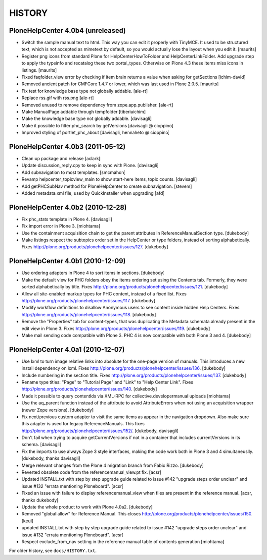 HISTORY
=======

PloneHelpCenter 4.0b4 (unreleased)
----------------------------------

- Switch the sample manual text to html.  This way you can edit it
  properly with TinyMCE.  It used to be structured text, which is
  not accepted as mimetext by default, so you would actually lose
  the layout when you edit it.
  [maurits]

- Register png icons from standard Plone for HelpCenterHowToFolder
  and HelpCenterLinkFolder.  Add upgrade step to apply the
  typeinfo and recatalog these two portal_types.  Otherwise on
  Plone 4.3 these items miss icons in listings.
  [maurits]

- Fixed faqfolder_view error by checking if item brain returns a value 
  when asking for getSections
  [ichim-david]

- Removed ancient patch for CMFCore 1.4.7 or lower, which was last
  used in Plone 2.0.5.
  [maurits]

- Fix test for knowledge base type not globally addable.
  [ale-rt]

- Replace rss.gif with rss.png
  [ale-rt]

- Removed unused to remove dependency from zope.app.publisher.
  [ale-rt]

- Make ManualPage addable through tempfolder
  [tiberiuichim]

- Make the knowledge base type not globally addable.
  [davisagli]

- Make it possible to filter phc_search by getVersions
  [davisagli @ cioppino]

- Improved styling of portlet_phc_about
  [davisagli, hennaheto @ cioppino]


PloneHelpCenter 4.0b3 (2011-05-12)
----------------------------------

- Clean up package and release
  [aclark]

- Update discussion_reply.cpy to keep in sync with Plone.
  [davisagli]

- Add subnavigation to most templates.
  [smcmahon]

- Revamp helpcenter_topicview_main to show start-here items,
  topic counts.
  [davisagli]

- Add getPHCSubNav method for PloneHelpCenter to create subnavigation.
  [stevem]

- Added metadata.xml file, used by QuickInstaller when upgrading
  [afd]


PloneHelpCenter 4.0b2 (2010-12-28)
----------------------------------

- Fix phc_stats template in Plone 4.
  [davisagli]

- Fix import error in Plone 3.
  [miohtama]

- Use the containment acquisition chain to get the parent
  attributes in ReferenceManualSection type.
  [dukebody]

- Make listings respect the subtopics order set in the HelpCenter
  or type folders, instead of sorting alphabetically.
  Fixes http://plone.org/products/plonehelpcenter/issues/127.
  [dukebody]


PloneHelpCenter 4.0b1 (2010-12-09)
----------------------------------

- Use ordering adapters in Plone 4 to sort items in sections.
  [dukebody]

- Make the default view for PHC folders obey the items ordering
  set using the Contents tab. Formerly, they were sorted
  alphabetically by title.
  Fixes http://plone.org/products/plonehelpcenter/issues/121.
  [dukebody]

- Allow all site-enabled markup types for PHC content, instead of
  a fixed list.
  Fixes http://plone.org/products/plonehelpcenter/issues/117.
  [dukebody]

- Modify workflow definitions to disallow Anonymous users to see
  content inside hidden Help Centers.
  Fixes http://plone.org/products/plonehelpcenter/issues/118.
  [dukebody]

- Remove the "Properties" tab for content-types, that was
  duplicating the Metadata schemata already present in the edit
  view in Plone 3.
  Fixes http://plone.org/products/plonehelpcenter/issues/119.
  [dukebody]

- Make mail sending code compatible with Plone 3. PHC 4 is now
  compatible with both Plone 3 and 4.
  [dukebody]


PloneHelpCenter 4.0a1 (2010-12-07)
----------------------------------

- Use lxml to turn image relative links into absolute for the
  one-page version of manuals. This introduces a new install
  dependency on lxml.
  Fixes http://plone.org/products/plonehelpcenter/issues/136.
  [dukebody]

- Include numbering in the section title.
  Fixes http://plone.org/products/plonehelpcenter/issues/137.
  [dukebody]

- Rename type titles: "Page" to "Tutorial Page" and "Link" to
  "Help Center Link".
  Fixes http://plone.org/products/plonehelpcenter/issues/140.
  [dukebody]

- Made it possible to query contentIds via XML-RPC for 
  collective.developermanual uploads [miohtama]

- Use the aq_parent function instead of the attribute to avoid
  AttributeErrors when not using an acquisition wrapper (newer
  Zope versions).
  [dukebody]

- Fix next/previous custom adapter to visit the same items as appear in
  the navigation dropdown. Also make sure this adapter is used for legacy
  ReferenceManuals. This fixes
  http://plone.org/products/plonehelpcenter/issues/152/.
  [dukebody, davisagli]

- Don't fail when trying to acquire getCurrentVersions if not in
  a container that includes currentVersions in its schema. [davisagli]

- Fix the imports to use always Zope 3 style interfaces, making
  the code work both in Plone 3 and 4 simultaneuslly.
  [dukebody, thanks davisagli]

- Merge relevant changes from the Plone 4 migration branch from
  Fabio Rizzo. [dukebody]

- Reverted obsolete code from the referencemanual_view.pt fix. [acsr]

- Updated INSTALL.txt with step by step upgrade guide related to
  issue #142 "upgrade steps order unclear" and issue #132 "errata
  mentioning Ploneboard". [acsr]

- Fixed an issue with failure to display referencemanual_view when
  files are present in the reference manual. [acsr, thanks dukebody]

- Update the whole product to work with Plone 4.0a2. [dukebody]

- Removed "global allow" for Reference Manual. This closes 
  http://plone.org/products/plonehelpcenter/issues/150.
  [keul]

- updated INSTALL.txt with step by step upgrade guide related to 
  issue #142 "upgrade steps order unclear" and issue #132 "errata 
  mentioning Ploneboard". [acsr]

- Respect exclude_from_nav setting in the reference manual
  table of contents generation [miohtama]

For older history, see ``docs/HISTORY.txt``.
